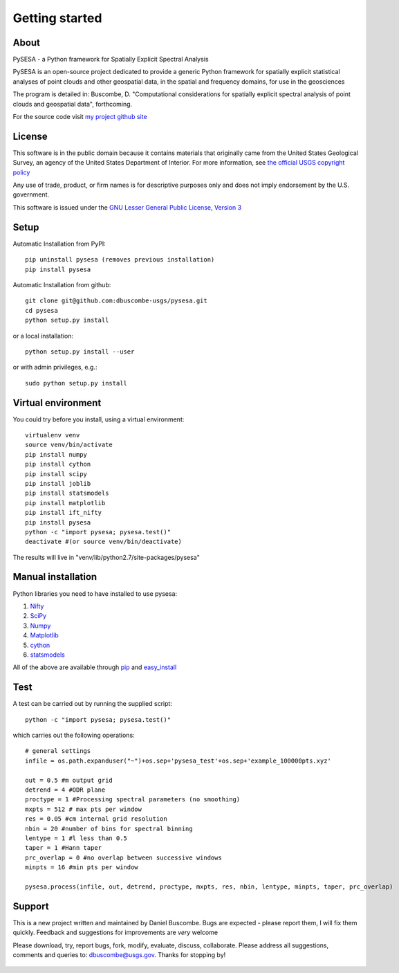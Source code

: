 .. _getting_started:


***************
Getting started
***************

.. _about:

About
======

PySESA - a Python framework for Spatially Explicit Spectral Analysis

PySESA is an open-source project dedicated to provide a generic Python framework 
for spatially explicit statistical analyses of point clouds and other geospatial data, 
in the spatial and frequency domains, for use in the geosciences

The program is detailed in:
Buscombe, D. "Computational considerations for spatially explicit spectral analysis of point clouds and geospatial data", forthcoming.

For the source code visit `my project github site <http://dbuscombe-usgs.github.io/pysesa/>`_


.. _license:

License
========

This software is in the public domain because it contains materials that
originally came from the United States Geological Survey, an agency of the
United States Department of Interior. For more information, 
see `the official USGS copyright policy <http://www.usgs.gov/visual-id/credit_usgs.html#copyright>`_

Any use of trade, product, or firm names is for descriptive purposes only 
and does not imply endorsement by the U.S. government.

This software is issued under the `GNU Lesser General Public License, Version 3 <http://www.gnu.org/copyleft/lesser.html>`_


.. _setup:

Setup
========

Automatic Installation from PyPI::


  pip uninstall pysesa (removes previous installation)
  pip install pysesa


Automatic Installation from github::


  git clone git@github.com:dbuscombe-usgs/pysesa.git
  cd pysesa
  python setup.py install


or a local installation::


  python setup.py install --user


or with admin privileges, e.g.::


  sudo python setup.py install


.. _virtualenv:

Virtual environment
====================

You could try before you install, using a virtual environment::

  virtualenv venv
  source venv/bin/activate
  pip install numpy
  pip install cython
  pip install scipy
  pip install joblib
  pip install statsmodels
  pip install matplotlib
  pip install ift_nifty
  pip install pysesa
  python -c "import pysesa; pysesa.test()"
  deactivate #(or source venv/bin/deactivate)

The results will live in "venv/lib/python2.7/site-packages/pysesa"


.. _manualinstall:

Manual installation
====================

Python libraries you need to have installed to use pysesa:

1. `Nifty <http://www.mpa-garching.mpg.de/ift/nifty/index.html>`_
2. `SciPy <http://www.scipy.org/scipylib/download.html>`_
3. `Numpy <http://www.scipy.org/scipylib/download.html>`_
4. `Matplotlib <http://matplotlib.org/downloads.html>`_
5. `cython <http://cython.org/>`_
6. `statsmodels <http://statsmodels.sourceforge.net/>`_

All of the above are available through `pip <https://pypi.python.org/pypi/pip>`_ and `easy_install <https://pythonhosted.org/setuptools/easy_install.html>`_


.. _test:

Test
======

A test can be carried out by running the supplied script::

  python -c "import pysesa; pysesa.test()"

which carries out the following operations::

  # general settings   
  infile = os.path.expanduser("~")+os.sep+'pysesa_test'+os.sep+'example_100000pts.xyz' 

  out = 0.5 #m output grid
  detrend = 4 #ODR plane
  proctype = 1 #Processing spectral parameters (no smoothing)
  mxpts = 512 # max pts per window
  res = 0.05 #cm internal grid resolution
  nbin = 20 #number of bins for spectral binning
  lentype = 1 #l less than 0.5
  taper = 1 #Hann taper
  prc_overlap = 0 #no overlap between successive windows
  minpts = 16 #min pts per window

  pysesa.process(infile, out, detrend, proctype, mxpts, res, nbin, lentype, minpts, taper, prc_overlap)


.. _support:

Support
=========

This is a new project written and maintained by Daniel Buscombe. Bugs are expected - please report them, I will fix them quickly. Feedback and suggestions for improvements are *very* welcome

Please download, try, report bugs, fork, modify, evaluate, discuss, collaborate. Please address all suggestions, comments and queries to: dbuscombe@usgs.gov. Thanks for stopping by! 

  .. image:: _static/pysesa_colour.jpg

